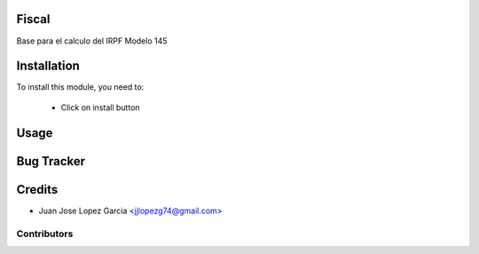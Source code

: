 .. image:: https://img.shields.io/badge/licence-AGPL--3-blue.svg
    :alt: License: AGPL-3

Fiscal
======
Base para el calculo del IRPF
Modelo 145


Installation
============

To install this module, you need to:

 * Click on install button

Usage
=====


Bug Tracker
===========

Credits
=======
* Juan Jose Lopez Garcia <jjlopezg74@gmail.com>

Contributors
------------